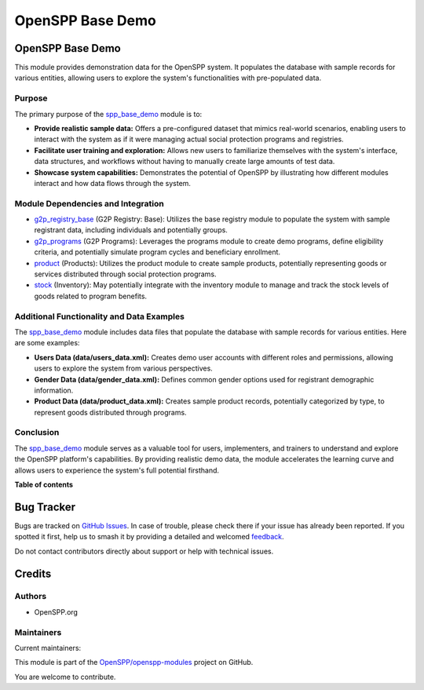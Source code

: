 =================
OpenSPP Base Demo
=================

.. 
   !!!!!!!!!!!!!!!!!!!!!!!!!!!!!!!!!!!!!!!!!!!!!!!!!!!!
   !! This file is generated by oca-gen-addon-readme !!
   !! changes will be overwritten.                   !!
   !!!!!!!!!!!!!!!!!!!!!!!!!!!!!!!!!!!!!!!!!!!!!!!!!!!!
   !! source digest: sha256:8fad1c221cd46ddf8909226c36336e809b26beb4d6c145696801e74f7c529440
   !!!!!!!!!!!!!!!!!!!!!!!!!!!!!!!!!!!!!!!!!!!!!!!!!!!!

.. |badge1| image:: https://img.shields.io/badge/maturity-Beta-yellow.png
    :target: https://odoo-community.org/page/development-status
    :alt: Beta
.. |badge2| image:: https://img.shields.io/badge/licence-LGPL--3-blue.png
    :target: http://www.gnu.org/licenses/lgpl-3.0-standalone.html
    :alt: License: LGPL-3
.. |badge3| image:: https://img.shields.io/badge/github-OpenSPP%2Fopenspp--modules-lightgray.png?logo=github
    :target: https://github.com/OpenSPP/openspp-modules/tree/17.0/spp_base_demo
    :alt: OpenSPP/openspp-modules

|badge1| |badge2| |badge3|

OpenSPP Base Demo
=================

This module provides demonstration data for the OpenSPP system. It
populates the database with sample records for various entities,
allowing users to explore the system's functionalities with
pre-populated data.

Purpose
-------

The primary purpose of the `spp_base_demo <spp_base_demo>`__ module is
to:

-  **Provide realistic sample data:** Offers a pre-configured dataset
   that mimics real-world scenarios, enabling users to interact with the
   system as if it were managing actual social protection programs and
   registries.
-  **Facilitate user training and exploration:** Allows new users to
   familiarize themselves with the system's interface, data structures,
   and workflows without having to manually create large amounts of test
   data.
-  **Showcase system capabilities:** Demonstrates the potential of
   OpenSPP by illustrating how different modules interact and how data
   flows through the system.

Module Dependencies and Integration
-----------------------------------

-  `g2p_registry_base <g2p_registry_base>`__ (G2P Registry: Base):
   Utilizes the base registry module to populate the system with sample
   registrant data, including individuals and potentially groups.
-  `g2p_programs <g2p_programs>`__ (G2P Programs): Leverages the
   programs module to create demo programs, define eligibility criteria,
   and potentially simulate program cycles and beneficiary enrollment.
-  `product <product>`__ (Products): Utilizes the product module to
   create sample products, potentially representing goods or services
   distributed through social protection programs.
-  `stock <stock>`__ (Inventory): May potentially integrate with the
   inventory module to manage and track the stock levels of goods
   related to program benefits.

Additional Functionality and Data Examples
------------------------------------------

The `spp_base_demo <spp_base_demo>`__ module includes data files that
populate the database with sample records for various entities. Here are
some examples:

-  **Users Data (data/users_data.xml):** Creates demo user accounts with
   different roles and permissions, allowing users to explore the system
   from various perspectives.
-  **Gender Data (data/gender_data.xml):** Defines common gender options
   used for registrant demographic information.
-  **Product Data (data/product_data.xml):** Creates sample product
   records, potentially categorized by type, to represent goods
   distributed through programs.

Conclusion
----------

The `spp_base_demo <spp_base_demo>`__ module serves as a valuable tool
for users, implementers, and trainers to understand and explore the
OpenSPP platform's capabilities. By providing realistic demo data, the
module accelerates the learning curve and allows users to experience the
system's full potential firsthand.

**Table of contents**

.. contents::
   :local:

Bug Tracker
===========

Bugs are tracked on `GitHub Issues <https://github.com/OpenSPP/openspp-modules/issues>`_.
In case of trouble, please check there if your issue has already been reported.
If you spotted it first, help us to smash it by providing a detailed and welcomed
`feedback <https://github.com/OpenSPP/openspp-modules/issues/new?body=module:%20spp_base_demo%0Aversion:%2017.0%0A%0A**Steps%20to%20reproduce**%0A-%20...%0A%0A**Current%20behavior**%0A%0A**Expected%20behavior**>`_.

Do not contact contributors directly about support or help with technical issues.

Credits
=======

Authors
-------

* OpenSPP.org

Maintainers
-----------

.. |maintainer-jeremi| image:: https://github.com/jeremi.png?size=40px
    :target: https://github.com/jeremi
    :alt: jeremi
.. |maintainer-gonzalesedwin1123| image:: https://github.com/gonzalesedwin1123.png?size=40px
    :target: https://github.com/gonzalesedwin1123
    :alt: gonzalesedwin1123
.. |maintainer-reichie020212| image:: https://github.com/reichie020212.png?size=40px
    :target: https://github.com/reichie020212
    :alt: reichie020212

Current maintainers:

|maintainer-jeremi| |maintainer-gonzalesedwin1123| |maintainer-reichie020212| 

This module is part of the `OpenSPP/openspp-modules <https://github.com/OpenSPP/openspp-modules/tree/17.0/spp_base_demo>`_ project on GitHub.

You are welcome to contribute.
